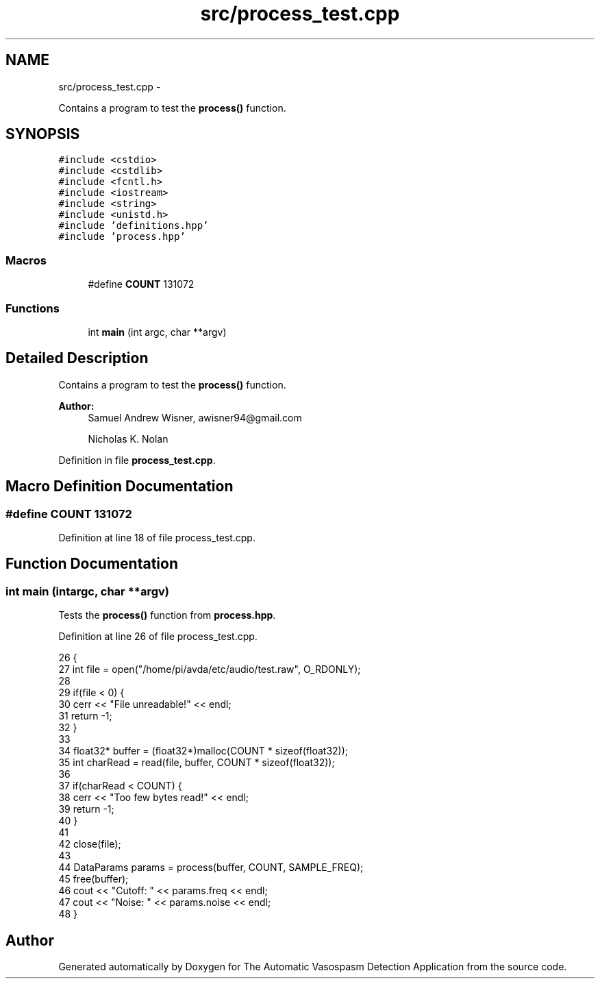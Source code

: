 .TH "src/process_test.cpp" 3 "Wed Apr 20 2016" "The Automatic Vasospasm Detection Application" \" -*- nroff -*-
.ad l
.nh
.SH NAME
src/process_test.cpp \- 
.PP
Contains a program to test the \fBprocess()\fP function\&.  

.SH SYNOPSIS
.br
.PP
\fC#include <cstdio>\fP
.br
\fC#include <cstdlib>\fP
.br
\fC#include <fcntl\&.h>\fP
.br
\fC#include <iostream>\fP
.br
\fC#include <string>\fP
.br
\fC#include <unistd\&.h>\fP
.br
\fC#include 'definitions\&.hpp'\fP
.br
\fC#include 'process\&.hpp'\fP
.br

.SS "Macros"

.in +1c
.ti -1c
.RI "#define \fBCOUNT\fP   131072"
.br
.in -1c
.SS "Functions"

.in +1c
.ti -1c
.RI "int \fBmain\fP (int argc, char **argv)"
.br
.in -1c
.SH "Detailed Description"
.PP 
Contains a program to test the \fBprocess()\fP function\&. 


.PP
\fBAuthor:\fP
.RS 4
Samuel Andrew Wisner, awisner94@gmail.com 
.PP
Nicholas K\&. Nolan 
.RE
.PP

.PP
Definition in file \fBprocess_test\&.cpp\fP\&.
.SH "Macro Definition Documentation"
.PP 
.SS "#define COUNT   131072"

.PP
Definition at line 18 of file process_test\&.cpp\&.
.SH "Function Documentation"
.PP 
.SS "int main (intargc, char **argv)"
Tests the \fBprocess()\fP function from \fBprocess\&.hpp\fP\&. 
.PP
Definition at line 26 of file process_test\&.cpp\&.
.PP
.nf
26                                 {
27     int file = open("/home/pi/avda/etc/audio/test\&.raw", O_RDONLY);
28 
29     if(file < 0) {
30         cerr << "File unreadable!" << endl;
31         return -1;
32     }
33 
34     float32* buffer = (float32*)malloc(COUNT * sizeof(float32));
35     int charRead = read(file, buffer, COUNT * sizeof(float32));
36 
37     if(charRead < COUNT) {
38         cerr << "Too few bytes read!" << endl;
39         return -1;
40     }
41 
42     close(file);
43 
44     DataParams params = process(buffer, COUNT, SAMPLE_FREQ);
45     free(buffer);
46     cout << "Cutoff: " << params\&.freq << endl;
47     cout << "Noise: " << params\&.noise << endl;
48 }
.fi
.SH "Author"
.PP 
Generated automatically by Doxygen for The Automatic Vasospasm Detection Application from the source code\&.
